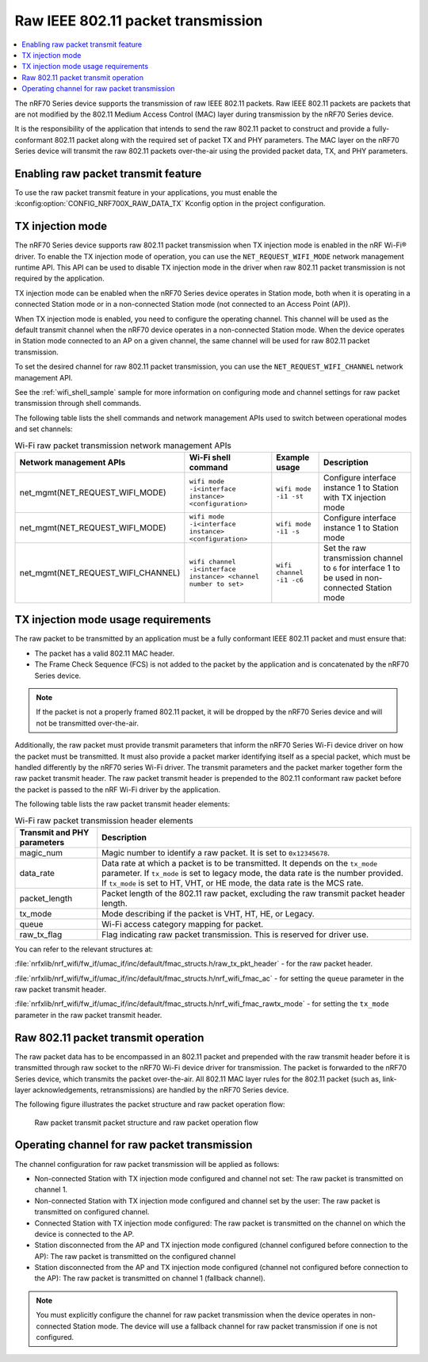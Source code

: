 .. _ug_nrf70_developing_raw_ieee_80211_packet_transmission:

Raw IEEE 802.11 packet transmission
###################################

.. contents::
   :local:
   :depth: 2

The nRF70 Series device supports the transmission of raw IEEE 802.11 packets.
Raw IEEE 802.11 packets are packets that are not modified by the 802.11 Medium Access Control (MAC) layer during transmission by the nRF70 Series device.

It is the responsibility of the application that intends to send the raw 802.11 packet to construct and provide a fully-conformant 802.11 packet along with the required set of packet TX and PHY parameters.
The MAC layer on the nRF70 Series device will transmit the raw 802.11 packets over-the-air using the provided packet data, TX, and PHY parameters.

.. _ug_nrf70_developing_enabling_raw_packet_transmit_feature:

Enabling raw packet transmit feature
************************************

To use the raw packet transmit feature in your applications, you must enable the :kconfig:option:`CONFIG_NRF700X_RAW_DATA_TX` Kconfig option in the project configuration.

.. _ug_nrf70_developing_tx_injection_mode:

TX injection mode
*****************

The nRF70 Series device supports raw 802.11 packet transmission when TX injection mode is enabled in the nRF Wi-Fi® driver.
To enable the TX injection mode of operation, you can use the ``NET_REQUEST_WIFI_MODE`` network management runtime API.
This API can be used to disable TX injection mode in the driver when raw 802.11 packet transmission is not required by the application.

TX injection mode can be enabled when the nRF70 Series device operates in Station mode, both when it is operating in a connected Station mode or in a non-connected Station mode (not connected to an Access Point (AP)).

When TX injection mode is enabled, you need to configure the operating channel.
This channel will be used as the default transmit channel when the nRF70 device operates in a non-connected Station mode.
When the device operates in Station mode connected to an AP on a given channel, the same channel will be used for raw 802.11 packet transmission.

To set the desired channel for raw 802.11 packet transmission, you can use the ``NET_REQUEST_WIFI_CHANNEL`` network management API.

See the :ref:`wifi_shell_sample` sample for more information on configuring mode and channel settings for raw packet transmission through shell commands.

The following table lists the shell commands and network management APIs used to switch between operational modes and set channels:

.. list-table:: Wi-Fi raw packet transmission network management APIs
   :header-rows: 1

   * - Network management APIs
     - Wi-Fi shell command
     - Example usage
     - Description
   * - net_mgmt(NET_REQUEST_WIFI_MODE)
     - ``wifi mode -i<interface instance> <configuration>``
     - ``wifi mode -i1 -st``
     - Configure interface instance 1 to Station with TX injection mode
   * - net_mgmt(NET_REQUEST_WIFI_MODE)
     - ``wifi mode -i<interface instance> <configuration>``
     - ``wifi mode -i1 -s``
     - Configure interface instance 1 to Station mode
   * - net_mgmt(NET_REQUEST_WIFI_CHANNEL)
     - ``wifi channel -i<interface instance> <channel number to set>``
     - ``wifi channel -i1 -c6``
     - Set the raw transmission channel to ``6`` for interface 1 to be used in non-connected Station mode

.. _ug_nrf70_developing_tx_injection_mode_usage_requirements:

TX injection mode usage requirements
************************************

The raw packet to be transmitted by an application must be a fully conformant IEEE 802.11 packet and must ensure that:

* The packet has a valid 802.11 MAC header.
* The Frame Check Sequence (FCS) is not added to the packet by the application and is concatenated by the nRF70 Series device.

.. note::
   If the packet is not a properly framed 802.11 packet, it will be dropped by the nRF70 Series device and will not be transmitted over-the-air.

Additionally, the raw packet must provide transmit parameters that inform the nRF70 Series Wi-Fi device driver on how the packet must be transmitted.
It must also provide a packet marker identifying itself as a special packet, which must be handled differently by the nRF70 series Wi-Fi driver.
The transmit parameters and the packet marker together form the raw packet transmit header.
The raw packet transmit header is prepended to the 802.11 conformant raw packet before the packet is passed to the nRF Wi-Fi driver by the application.

The following table lists the raw packet transmit header elements:

.. list-table:: Wi-Fi raw packet transmission header elements
   :header-rows: 1

   * - Transmit and PHY parameters
     - Description
   * - magic_num
     - Magic number to identify a raw packet. It is set to ``0x12345678``.
   * - data_rate
     - Data rate at which a packet is to be transmitted. It depends on the ``tx_mode`` parameter. If ``tx_mode`` is set to legacy mode, the data rate is the number provided. If ``tx_mode`` is set to HT, VHT, or HE mode, the data rate is the MCS rate.
   * - packet_length
     - Packet length of the 802.11 raw packet, excluding the raw transmit packet header length.
   * - tx_mode
     - Mode describing if the packet is VHT, HT, HE, or Legacy.
   * - queue
     - Wi-Fi access category mapping for packet.
   * - raw_tx_flag
     - Flag indicating raw packet transmission. This is reserved for driver use.

You can refer to the relevant structures at:

:file:`nrfxlib/nrf_wifi/fw_if/umac_if/inc/default/fmac_structs.h/raw_tx_pkt_header` - for the raw packet header.

:file:`nrfxlib/nrf_wifi/fw_if/umac_if/inc/default/fmac_structs.h/nrf_wifi_fmac_ac` - for setting the ``queue`` parameter in the raw packet transmit header.

:file:`nrfxlib/nrf_wifi/fw_if/umac_if/inc/default/fmac_structs.h/nrf_wifi_fmac_rawtx_mode` - for setting the ``tx_mode``  parameter in the raw packet transmit header.

.. _ug_nrf70_developing_raw_packet_transmit_operation:

Raw 802.11 packet transmit operation
************************************

The raw packet data has to be encompassed in an 802.11 packet and prepended with the raw transmit header before it is transmitted through raw socket to the nRF70 Wi-Fi device driver for transmission.
The packet is forwarded to the nRF70 Series device, which transmits the packet over-the-air.
All 802.11 MAC layer rules for the 802.11 packet (such as, link-layer acknowledgements, retransmissions) are handled by the nRF70 Series device.

The following figure illustrates the packet structure and raw packet operation flow:

.. figure:: images/nrf7000_packet_injection_tx_flow.png
   :alt: Raw packet transmit packet structure and raw packet operation flow

   Raw packet transmit packet structure and raw packet operation flow

.. _ug_nrf70_developing_operating_channel_for_raw_packet_transmission:

Operating channel for raw packet transmission
*********************************************

The channel configuration for raw packet transmission will be applied as follows:

* Non-connected Station with TX injection mode configured and channel not set: The raw packet is transmitted on channel 1.
* Non-connected Station with TX injection mode configured and channel set by the user: The raw packet is transmitted on configured channel.
* Connected Station with TX injection mode configured: The raw packet is transmitted on the channel on which the device is connected to the AP.
* Station disconnected from the AP and TX injection mode configured (channel configured before connection to the AP): The raw packet is transmitted on the configured channel
* Station disconnected from the AP and TX injection mode configured (channel not configured before connection to the AP): The raw packet is transmitted on channel 1 (fallback channel).

.. note::
   You must explicitly configure the channel for raw packet transmission when the device operates in non-connected Station mode. The device will use a fallback channel for raw packet transmission if one is not configured.
